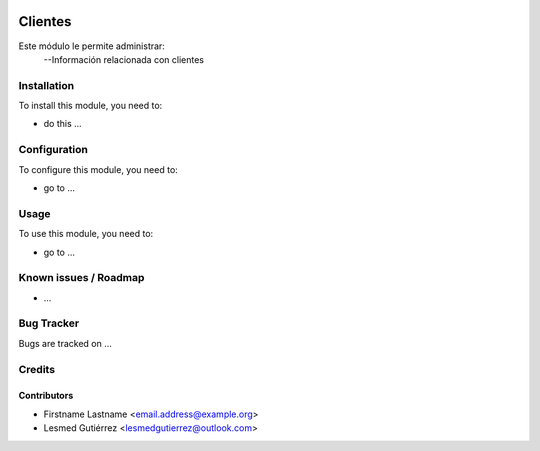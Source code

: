 .. image:: https://img.shields.io/badge/licence-AGPL--3-blue.svg
   :target: http://www.gnu.org/licenses/agpl-3.0-standalone.html
   :alt: License: AGPL-3

==============
Clientes
==============

Este módulo le permite administrar:
    --Información relacionada con clientes

Installation
============

To install this module, you need to:

* do this ...

Configuration
=============

To configure this module, you need to:

* go to ...

Usage
=====

To use this module, you need to:

* go to ...

Known issues / Roadmap
======================

* ...

Bug Tracker
===========

Bugs are tracked on ...


Credits
=======

Contributors
------------

* Firstname Lastname <email.address@example.org>
* Lesmed Gutiérrez <lesmedgutierrez@outlook.com>

